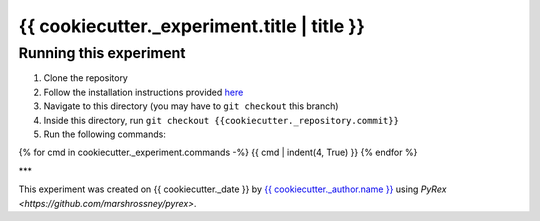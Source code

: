 ============================================
{{ cookiecutter._experiment.title | title }}
============================================

-----------------------
Running this experiment
-----------------------

1. Clone the repository
2. Follow the installation instructions provided `here <{{ cookiecutter._path.to_workspace_root }}/README.rst#Installation>`_
3. Navigate to this directory (you may have to ``git checkout`` this branch)
4. Inside this directory, run ``git checkout {{cookiecutter._repository.commit}}``
5. Run the following commands:

.. code:: sh

{% for cmd in cookiecutter._experiment.commands -%}
{{ cmd | indent(4, True) }}
{% endfor %}


***

This experiment was created on {{ cookiecutter._date }} by `{{ cookiecutter._author.name }} <https://github.com/{{ cookiecutter._author.name }}>`_ using `PyRex <https://github.com/marshrossney/pyrex>`.


